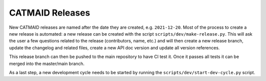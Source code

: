 CATMAID Releases
================

New CATMAID releases are named after the date they are created, e.g.
``2021-12-20``. Most of the process to create a new release is automated: a new
release can be created with the script ``scripts/dev/make-release.py``. This
will ask the user a few questions related to the release (contributors, name,
etc.) and will then create a new release branch, update the changelog and
related files, create a new API doc version and update all version references.

This release branch can then be pushed to the main repository to have CI test
it. Once it passes all tests it can be merged into the master/main branch.

As a last step, a new development cycle needs to be started by running the
``scripts/dev/start-dev-cycle.py`` script.
